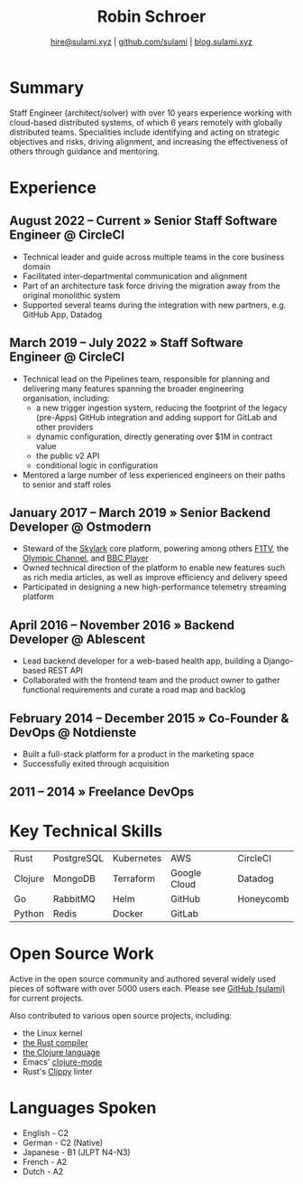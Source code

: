 #+TITLE: Robin Schroer
#+SUBTITLE: [[mailto:hire@sulami.xyz][hire@sulami.xyz]] | [[https://github.com/sulami][github.com/sulami]] | [[https://blog.sulami.xyz][blog.sulami.xyz]]
#+LATEX_CLASS: scrartcl
#+LATEX_CLASS_OPTIONS: [a4paper,10pt]
#+LATEX_HEADER: \usepackage[utf8]{inputenc}
#+LATEX_HEADER: \usepackage{hyperref}
#+LATEX_HEADER: \usepackage{palatino}
#+LATEX_HEADER: \usepackage{sectsty}
#+LATEX_HEADER: \usepackage{xcolor}
#+LATEX_HEADER: \renewcommand{\sfdefault}{Palatino}
#+LATEX_HEADER: \renewcommand{\ttdefault}{Palatino}
#+LATEX_HEADER: \subsectionfont{\normalfont\itshape\textbf}
#+LATEX_HEADER: \pagenumbering{gobble}
#+LATEX_HEADER: \usepackage[margin=20mm, bmargin=0mm]{geometry}
#+LATEX_HEADER: \linespread{1.0}
#+LATEX_HEADER: \setlength\parindent{0pt}
#+LATEX_HEADER: \setlength{\tabcolsep}{24pt}
#+LATEX_HEADER: \hypersetup{colorlinks, linkcolor={red!50!black}, citecolor={blue!50!black}, urlcolor={blue!80!black}}
#+LATEX_HEADER: \setcounter{secnumdepth}{0}
@@html:<!--@@\vspace{-25mm}@@html:-->@@

* Summary

Staff Engineer (architect/solver) with over 10 years experience
working with cloud-based distributed systems, of which 6 years
remotely with globally distributed teams. Specialities include
identifying and acting on strategic objectives and risks, driving
alignment, and increasing the effectiveness of others through guidance
and mentoring.

* Experience

** August 2022 – Current » Senior Staff Software Engineer @ CircleCI

- Technical leader and guide across multiple teams in the core
  business domain
- Facilitated inter-departmental communication and alignment
- Part of an architecture task force driving the migration away from
  the original monolithic system
- Supported several teams during the integration with new partners,
  e.g. GitHub App, Datadog

** March 2019 – July 2022 » Staff Software Engineer @ CircleCI

- Technical lead on the Pipelines team, responsible for planning and
  delivering many features spanning the broader engineering
  organisation, including:
  - a new trigger ingestion system, reducing the footprint of the
    legacy (pre-Apps) GitHub integration and adding support for GitLab
    and other providers
  - dynamic configuration, directly generating over $1M in contract
    value
  - the public v2 API
  - conditional logic in configuration
- Mentored a large number of less experienced engineers on their paths
  to senior and staff roles

** January 2017 – March 2019 » Senior Backend Developer @ Ostmodern

- Steward of the [[https://www.skylarkplatform.com/][Skylark]] core platform, powering among others [[https://f1tv.formula1.com/][F1TV]],
  the [[https://olympics.com/en/live/][Olympic Channel]], and [[https://player.bbc.com/en/][BBC Player]]
- Owned technical direction of the platform to enable new features
  such as rich media articles, as well as improve efficiency and
  delivery speed
- Participated in designing a new high-performance telemetry streaming
  platform

** April 2016 – November 2016 » Backend Developer @ Ablescent

- Lead backend developer for a web-based health app, building a
  Django-based REST API
- Collaborated with the frontend team and the product owner to gather
  functional requirements and curate a road map and backlog

** February 2014 – December 2015 » Co-Founder & DevOps @ Notdienste

- Built a full-stack platform for a product in the marketing space
- Successfully exited through acquisition

** 2011 – 2014 » Freelance DevOps

@@html:<!--@@ \pagebreak @@html:-->@@

* Key Technical Skills

| Rust    | PostgreSQL | Kubernetes | AWS          | CircleCI  |
| Clojure | MongoDB    | Terraform  | Google Cloud | Datadog   |
| Go      | RabbitMQ   | Helm       | GitHub       | Honeycomb |
| Python  | Redis      | Docker     | GitLab       |           |

* Open Source Work

Active in the open source community and authored several widely used
pieces of software with over 5000 users each. Please see [[https://github.com/sulami][GitHub
(sulami)]] for current projects.@@html:<!--@@ \newline @@html:-->@@

Also contributed to various open source projects, including:
- the Linux kernel
- [[https://github.com/rust-lang/rust][the Rust compiler]]
- [[https://github.com/clojure/clojure][the Clojure language]]
- Emacs' [[https://github.com/clojure-emacs/clojure-mode][clojure-mode]]
- Rust's [[https://github.com/rust-lang/rust-clippy][Clippy]] linter

* Languages Spoken

- English - C2
- German - C2 (Native)
- Japanese - B1 (JLPT N4-N3)
- French - A2
- Dutch - A2
